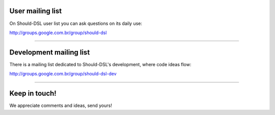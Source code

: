 User mailing list
=================

On Should-DSL user list you can ask questions on its daily use:

http://groups.google.com.br/group/should-dsl


---------------------------


Development mailing list
========================

There is a mailing list dedicated to Should-DSL's development, where code ideas flow:

http://groups.google.com.br/group/should-dsl-dev


---------------------------


Keep in touch!
==============

We appreciate comments and ideas, send yours!

